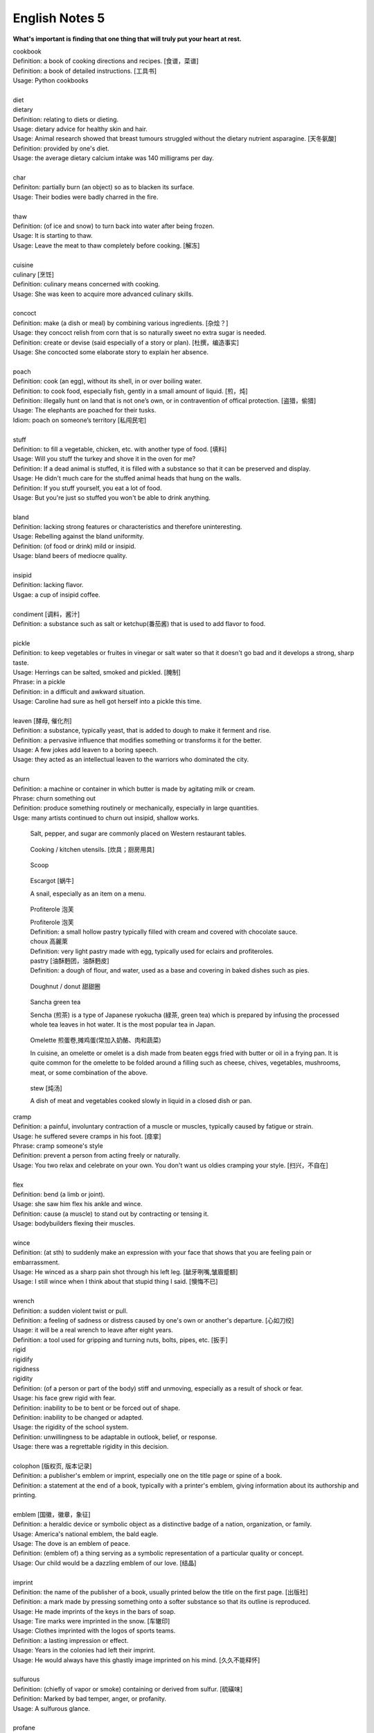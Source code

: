 ***************
English Notes 5
***************

**What's important is finding that one thing that will truly put your heart at rest.**

.. image:: images/cookbook_01.png
.. image:: images/cookbook_02.jpg

| cookbook
| Definition: a book of cooking directions and recipes. [食谱，菜谱]
| Definition: a book of detailed instructions. [工具书]
| Usage: Python cookbooks
| 
| diet
| dietary
| Definition: relating to diets or dieting.
| Usage: dietary advice for healthy skin and hair.
| Usage: Animal research showed that breast tumours struggled without the dietary nutrient asparagine. [天冬氨酸]
| Definition: provided by one's diet.
| Usage: the average dietary calcium intake was 140 milligrams per day.
| 
| char
| Definiton: partially burn (an object) so as to blacken its surface.
| Usage: Their bodies were badly charred in the fire.
| 
| thaw
| Definition: (of ice and snow) to turn back into water after being frozen.
| Usage: It is starting to thaw.
| Usage: Leave the meat to thaw completely before cooking. [解冻]
| 
| cuisine
| culinary [烹饪]
| Definition: culinary means concerned with cooking.
| Usage: She was keen to acquire more advanced culinary skills.
| 
| concoct
| Definition: make (a dish or meal) by combining various ingredients. [杂烩？]
| Usage: they concoct relish from corn that is so naturally sweet no extra sugar is needed.
| Definition: create or devise (said especially of a story or plan). [杜撰，编造事实]
| Usage: She concocted some elaborate story to explain her absence.
| 
| poach
| Definition: cook (an egg), without its shell, in or over boiling water.
| Definition: to cook food, especially fish, gently in a small amount of liquid. [煎，炖]
| Definition: illegally hunt on land that is not one’s own, or in contravention of offical protection. [盗猎，偷猎]
| Usage: The elephants are poached for their tusks.
| Idiom: poach on someone’s territory [私闯民宅]
| 
| stuff
| Definition: to fill a vegetable, chicken, etc. with another type of food. [填料]
| Usage: Will you stuff the turkey and shove it in the oven for me?
| Definition: If a dead animal is stuffed, it is filled with a substance so that it can be preserved and display.
| Usage: He didn't much care for the stuffed animal heads that hung on the walls.
| Definition: If you stuff yourself, you eat a lot of food.
| Usage: But you're just so stuffed you won't be able to drink anything.
|
| bland
| Definition: lacking strong features or characteristics and therefore uninteresting.
| Usage: Rebelling against the bland uniformity.
| Definition: (of food or drink) mild or insipid.
| Usage: bland beers of mediocre quality.
| 
| insipid
| Definition: lacking flavor.
| Usgae: a cup of insipid coffee.
| 
| condiment [调料，酱汁]
| Definition: a substance such as salt or ketchup(番茄酱) that is used to add flavor to food.
| 
| pickle
| Definition: to keep vegetables or fruites in vinegar or salt water so that it doesn't go bad and it develops a strong, sharp taste.
| Usage: Herrings can be salted, smoked and pickled. [腌制]
| Phrase: in a pickle
| Definition: in a difficult and awkward situation.
| Usage: Caroline had sure as hell got herself into a pickle this time.
| 
| leaven [酵母, 催化剂]
| Definition: a substance, typically yeast, that is added to dough to make it ferment and rise.
| Definition: a pervasive influence that modifies something or transforms it for the better.
| Usage: A few jokes add leaven to a boring speech. 
| Usage: they acted as an intellectual leaven to the warriors who dominated the city.
| 
| churn
| Definition: a machine or container in which butter is made by agitating milk or cream.
| Phrase: churn something out
| Definition: produce something routinely or mechanically, especially in large quantities.
| Usge: many artists continued to churn out insipid, shallow works.

.. image:: images/culinary.jpg
.. image:: images/butter_churn.png
.. figure:: images/condiment.jpg

   Salt, pepper, and sugar are commonly placed on Western restaurant tables.

.. figure:: images/utensil.jpg

   Cooking / kitchen utensils. [炊具；厨房用具]

.. figure:: images/aluminum-scoop.jpg

   Scoop
   
.. figure:: images/escargot.jpg
   
   Escargot [蜗牛]

   A snail, especially as an item on a menu.

.. figure:: images/Pastry_with_Azuki_beans.jpg

   Profiterole 泡芙

   | Profiterole 泡芙
   | Definition: a small hollow pastry typically filled with cream and covered with chocolate sauce.
   | choux  高麗萊
   | Definition: very light pastry made with egg, typically used for eclairs and profiteroles.
   | pastry [油酥麪团，油酥麪皮]
   | Definition: a dough of flour, and water, used as a base and covering in baked dishes such as pies.

.. figure:: images/donut.jpg
  
   Doughnut / donut 甜甜圈

.. figure:: images/sencha_green_tea.jpg

   Sancha green tea

   Sencha (煎茶) is a type of Japanese ryokucha (緑茶, green tea) 
   which is prepared by infusing the processed whole tea leaves 
   in hot water. It is the most popular tea in Japan.
   
.. figure:: images/omlet.jpg

   Omelette 煎蛋卷,摊鸡蛋(常加入奶酪、肉和蔬菜)

   In cuisine, an omelette or omelet is a dish made from beaten eggs 
   fried with butter or oil in a frying pan. It is quite common for 
   the omelette to be folded around a filling such as cheese, chives, 
   vegetables, mushrooms, meat, or some combination of the above.

.. figure:: images/Slow-Cooker-Homemade-Beef-Stew.jpg
   
   stew [炖汤]

   A dish of meat and vegetables cooked 
   slowly in liquid in a closed dish or pan. 

| cramp
| Definition: a painful, involuntary contraction of a muscle or muscles, typically caused by fatigue or strain.
| Usage: he suffered severe cramps in his foot. [痉挛]
| Phrase: cramp someone's style
| Definition: prevent a person from acting freely or naturally.
| Usage: You two relax and celebrate on your own. You don't want us oldies cramping your style. [扫兴，不自在]
|
| flex
| Definition: bend (a limb or joint).
| Usage: she saw him flex his ankle and wince.
| Definition: cause (a muscle) to stand out by contracting or tensing it.
| Usage: bodybuilders flexing their muscles.
| 
| wince
| Definition: (at sth) to suddenly make an expression with your face that shows that you are feeling pain or embarrassment.
| Usage: He winced as a sharp pain shot through his left leg. [龇牙咧嘴,皱眉蹙额]
| Usage: I still wince when I think about that stupid thing I said. [懊悔不已]
| 
| wrench
| Definition: a sudden violent twist or pull.
| Definition: a feeling of sadness or distress caused by one's own or another's departure. [心如刀绞]
| Usage: it will be a real wrench to leave after eight years.
| Definition: a tool used for gripping and turning nuts, bolts, pipes, etc. [扳手]

.. image:: images/wrenches.png

| rigid
| rigidify
| rigidness
| rigidity
| Definition: (of a person or part of the body) stiff and unmoving, especially as a result of shock or fear.
| Usage: his face grew rigid with fear.
| Definition: inability to be to bent or be forced out of shape.
| Definition: inability to be changed or adapted.
| Usage: the rigidity of the school system.
| Definition: unwillingness to be adaptable in outlook, belief, or response.
| Usage: there was a regrettable rigidity in this decision.
| 
| colophon [版权页, 版本记录]
| Definition: a publisher's emblem or imprint, especially one on the title page or spine of a book.
| Definition: a statement at the end of a book, typically with a printer's emblem, giving information about its authorship and printing.
| 
| emblem [国徽，徽章，象征]
| Definition: a heraldic device or symbolic object as a distinctive badge of a nation, organization, or family.
| Usage: America's national emblem, the bald eagle. 
| Usage: The dove is an emblem of peace.
| Definition: (emblem of) a thing serving as a symbolic representation of a particular quality or concept.
| Usage: Our child would be a dazzling emblem of our love. [结晶]
| 
| imprint
| Definition: the name of the publisher of a book, usually printed below the title on the first page. [出版社]
| Definition: a mark made by pressing something onto a softer substance so that its outline is reproduced.
| Usage: He made imprints of the keys in the bars of soap.
| Usage: Tire marks were imprinted in the snow. [车辙印]
| Usage: Clothes imprinted with the logos of sports teams.
| Definition: a lasting impression or effect.
| Usage: Years in the colonies had left their imprint.
| Usage: He would always have this ghastly image imprinted on his mind. [久久不能释怀]

.. image:: images/colophon.jpg
.. image:: images/barcelona_football_emblem.jpeg

| 
| sulfurous 
| Definition: (chiefly of vapor or smoke) containing or derived from sulfur. [硫磺味]
| Definition: Marked by bad temper, anger, or profanity.
| Usage: A sulfurous glance.
| 
| profane
| profaner
| profanity
| profaneness
| Definition: blasphemous or obscene language.
| Usage: An outburst of profanity.
| 
| atheist [无神论者]
| Definition: a person who believes that God does not exist.
| 
| blasphemy
| blasphemous
| Definition: Sacrilegious against God or sacred things; profane.
| usage: Blasphemous and heretical talk.
| 
| sacrilege
| sacrilegious
| Definition: Violation or misuse of what is regarded as sacred.
| Definition: Involving or committing sacrilege.
| Usage: It seems sacrilegious to say this, but it’s really not that great a movie.
| 
| pilgrim
| pilgrimage 
| Definition: a person who journeys to a sacred place for religious reasons.
| Definition: a journey to a place associated with someone or something well known or respected.
| Usage: making a pilgrimage to the famous racing circuit. [表演团]

.. image:: images/pilgrimage.jpeg

| 
| piety 虔诚
| Definition: the state of having or showing a deep respect for somebody or something, especially for God and religion; the state of being pious.
| Usage: Act of piety and charity.
| 
| begrime
| Definition: make soiled, filthy or dirty.
| Usage: Paint flaking from begrimed walls.
| 
| flake [剥落]
| Definition: a small, flat, thin piece of something, typically one that has broken away or been peeled off a larger piece. 
| Usage: Paint peeling off the walls in unsightly flakes.
| 
| etch
| Definition: to cut lines into a piece of glass, metal etc. in order to make words or a picture.
| Usage: a glass tankard etched with his initials.
| Usage: Tiredness was etched on his face. 
| Usage: his name is etched in baseball history.
| Definition: be permanently fixed in someone's memory.
| Usage: the events remain etched in the minds of all who witnessed them.

+-----------------------------------------+-----------------------------------------+
| .. image:: images/etched_utensils_1.jpg | .. image:: images/etched_utensils_2.jpg |
+-----------------------------------------+-----------------------------------------+

| cumulous
| cumulus [积云]
| Plural: cumuli
| Definition: a type of thick white cloud.
| 
| cirrus
| Definition: a type of light cloud that forms high in the sky. [卷云]

+---------------------------------+---------------------------------+
| .. image:: images/cumulus_1.jpg | .. image:: images/cumulus_2.jpg |
+---------------------------------+---------------------------------+

.. image:: images/cirrus_clouds.jpg

| bet
| bettor / better [赌徒]
| Definition: a person who bets, typically regularly or habitually.
| 
| rig
| Definition: to provide a ship or boat with ropes, sails, etc.; to fit the sails, etc. in position [(给船只)装帆,提供索具]
| Definition: a large piece of equipment that is used for taking oil or gas from the ground or the bottom of the sea. [钻井设备；钻塔]
| 
| fillet
| Definition: a piece of meat or fish that has no bones in it.
| Usage: a fillet of cod. [鳕鱼片]
| 
| commiserate
| commiserative
| commiseration
| Definition: an expression of sympathy for sb who has had sth unpleasant happen to them, especially not winning a competition.
| Usage: Commiserations to the losing team! 
| Usage: she went over to commiserate with Rose on her unfortunate circumstances.
| 
| futile
| Definition: incapable of producing any useful result; pointless. [徒劳，徒然]
| Usage: a futile attempt to keep fans from mounting the stage.
| 
| protrude
| Definition: to stick out from a place or a surface.
| Usage: Protruding teeth. [龅牙]
| Usage: He hung his coat on a nail protruding from the wall.
| 
| convent
| Definition: a Christian community under monastic vows, especially one of nuns. [修道院]
| Definition: (also convent school) a school, especially one for girls, attached to and run by convent. [教会学校]
|
| pectoral
| Definition: relating to the breast or chest.
| Usage: a pectoral shield. [护胸]
| buckler
| Definition: a small, round shield held by a handle or worn on the forearm.
|
| stoop
| Definition: to bend your body forwards and downwards.
| Usage: She stooped down to pick up the child. 
| Usage: He tends to stoop because he's so tall. [弓背]
| Phrase: stoop so low (as to do sth) 
| Definition: (formal) to drop your moral standards far enough to do sth bad or unpleasant [卑鄙(或堕落)到…地步]
| Usage: She was unwilling to believe anyone would stoop so low as to steal a ring from a dead woman's finger. 
| 
| swain [情郎]
| Definition: a young man who is in love.
| 
| coil
| Definition: a length of something wound or arranged in a spiral or sequence of rings.
| Usage: a coil of rope.
| Usage: the snake wrapped its coils around her.
| Usage: he coiled a lock of her hair around his finger.
| 
| plank
| Definition: a long narrow flat piece of wood that is used for making floors, etc.
| Definition: a fundamental point of a political or other program.
| Usage: the central plank of the bill is the curb on industrial polluters.
| Definition: walk the plank
| Definition: (formerly) be forced by pirates to walk blindfold along a plank over the side of a ship to one's death in the sea.
| Definition: (informal) lose one's job or position.
| Usage: the manager should be made to walk the plank for not insisting Bream be re-signed.
| 
| spray
| Definition: very small drops of a liquid that are sent through the air, for example by the wind. [浪花；水花；飞沫]
| Usage: A cloud of fine spray came up from the waterfall. 
| Usage: a spray of machine-gun bullets. [机枪雨点般地扫射]
| 
| shoal
| Definition: an area of shallow water, especially as a navigational hazard. [浅滩]
| Definition: a large number of fish swimming together. [鱼群]
| Definition: (informal) a large number of people
| Usage: a rock star's entrance, first proceeding with his shoal of attendants.
| 
| shaft
| Definition: a long, narrow part or section forming the handle of a tool or club, the body of a spear or arrow.
| Usage: the shaft of a golf club.
| Usage: the shaft of a feather.
| 
| lash
| Definition: strike (someone) with a whip or stick. [敲打，鞭打]
| Usage: they lashed him repeatedly about the head.
| Usage: waves lashed the coast.
| Definition: (lash someone into) drive someone into (a particular state or condition).
| Usage: fear lashed him into a frenzy.
| 
| hide
| Definition:  an animal's skin, especially when it is bought or sold or used for leather. [兽皮]
| Usgae: boots made from buffalo hide.
| Phrase: hide one's head
| Definition: cover up one's face or keep out of sight, especially from shame.
| Phrase: hide one's light under a bushel
| Definition: keep quiet about one's talents or accomplishments.
|
| ballpark
| Definition: (of prices or costs) approximate; rough.
| Usage: The ballpark figure is $400-500.
|
| demographic
| Definition: relating to the structure of populations.
| Usage: the demographic trend is toward an older population.
| Usage: the drink is popular with a young demographic.

.. image:: images/trough.jpg
.. figure:: images/plastic-hanging-trough.jpg

   trough 水槽，饲料槽

.. figure:: images/glade.jpg

   Glade : an open space in a forest

.. image:: images/armored_soldier.jpg
.. image:: images/armor.jpeg
.. image:: images/japanese_swords.jpg
.. figure:: images/claymore.png

   Claymore [西洋剑]

.. image:: images/convent.jpeg
